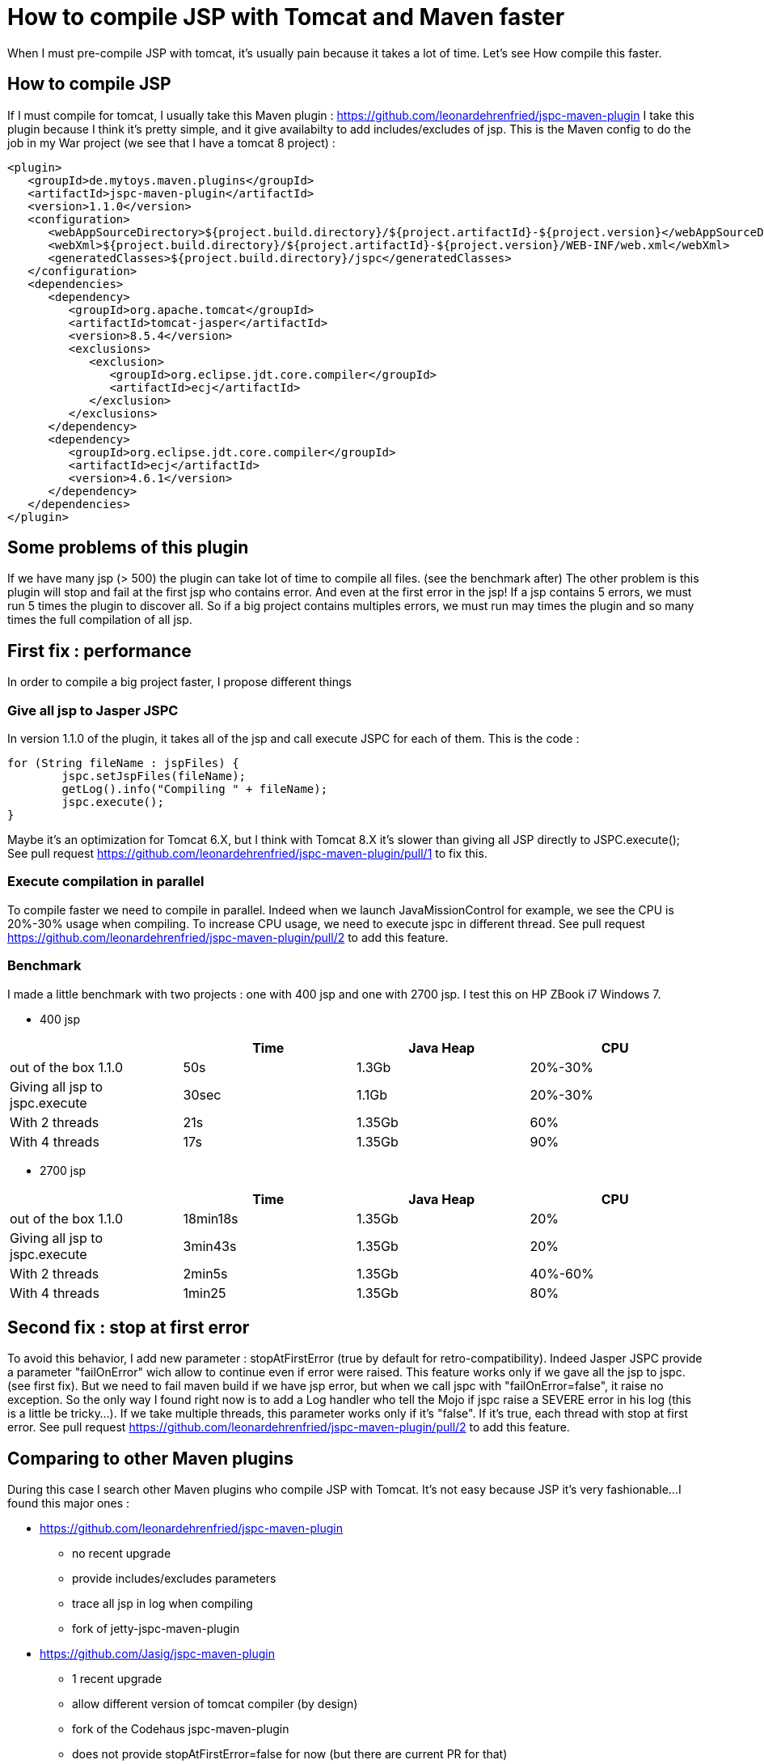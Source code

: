 :hp-tags: Tomcat
:hp-tags: JSP
:hp-tags: Maven

= How to compile JSP with Tomcat and Maven faster

When I must pre-compile JSP with tomcat, it's usually pain because it takes a lot of time.
Let's see How compile this faster.

== How to compile JSP

If I must compile for tomcat, I usually take this Maven plugin : https://github.com/leonardehrenfried/jspc-maven-plugin
I take this plugin because I think it's pretty simple, and it give availabilty to add includes/excludes of jsp.
This is the Maven config to do the job in my War project (we see that I have a tomcat 8 project) : 

[source,xml]
----
<plugin>
   <groupId>de.mytoys.maven.plugins</groupId>
   <artifactId>jspc-maven-plugin</artifactId>
   <version>1.1.0</version>
   <configuration>
      <webAppSourceDirectory>${project.build.directory}/${project.artifactId}-${project.version}</webAppSourceDirectory>
      <webXml>${project.build.directory}/${project.artifactId}-${project.version}/WEB-INF/web.xml</webXml>
      <generatedClasses>${project.build.directory}/jspc</generatedClasses>
   </configuration>
   <dependencies>
      <dependency>
         <groupId>org.apache.tomcat</groupId>
         <artifactId>tomcat-jasper</artifactId>
         <version>8.5.4</version>
         <exclusions>
            <exclusion>
               <groupId>org.eclipse.jdt.core.compiler</groupId>
               <artifactId>ecj</artifactId>
            </exclusion>
         </exclusions>
      </dependency>
      <dependency>
         <groupId>org.eclipse.jdt.core.compiler</groupId>
         <artifactId>ecj</artifactId>
         <version>4.6.1</version>
      </dependency>
   </dependencies>
</plugin>
----

== Some problems of this plugin

If we have many jsp (> 500) the plugin can take lot of time to compile all files. (see the benchmark after)
The other problem is this plugin will stop and fail at the first jsp who contains error. 
And even at the first error in the jsp! If a jsp contains 5 errors, we must run 5 times the plugin to discover all.
So if a big project contains multiples errors, we must run may times the plugin and so many times the full compilation of all jsp.

== First fix : performance

In order to compile a big project faster, I propose different things

=== Give all jsp to Jasper JSPC

In version 1.1.0 of the plugin, it takes all of the jsp and call execute JSPC for each of them.
This is the code : 

[source,java]
----
for (String fileName : jspFiles) {
	jspc.setJspFiles(fileName);
	getLog().info("Compiling " + fileName);
	jspc.execute();
}

----

Maybe it's an optimization for Tomcat 6.X, but I think with Tomcat 8.X it's slower than giving all JSP directly to JSPC.execute();
See pull request https://github.com/leonardehrenfried/jspc-maven-plugin/pull/1 to fix this.

=== Execute compilation in parallel

To compile faster we need to compile in parallel.
Indeed when we launch JavaMissionControl for example, we see the CPU is 20%-30% usage when compiling.
To increase CPU usage, we need to execute jspc in different thread.
See pull request https://github.com/leonardehrenfried/jspc-maven-plugin/pull/2 to add this feature.

=== Benchmark

I made a little benchmark with two projects : one with 400 jsp and one with 2700 jsp.
I test this on HP ZBook i7 Windows 7.

* 400 jsp

|===
| |Time |Java Heap |CPU

|out of the box 1.1.0
|50s
|1.3Gb
|20%-30%

|Giving all jsp to jspc.execute
|30sec
|1.1Gb
|20%-30%

|With 2 threads
|21s
|1.35Gb
|60%

|With 4 threads
|17s
|1.35Gb
|90%
|===

* 2700 jsp

|===
| |Time |Java Heap |CPU

|out of the box 1.1.0
|18min18s
|1.35Gb
|20%

|Giving all jsp to jspc.execute
|3min43s
|1.35Gb
|20%

|With 2 threads
|2min5s
|1.35Gb
|40%-60%

|With 4 threads
|1min25
|1.35Gb
|80%
|===

== Second fix : stop at first error

To avoid this behavior, I add new parameter : stopAtFirstError (true by default for retro-compatibility).
Indeed Jasper JSPC provide a parameter "failOnError" wich allow to continue even if error were raised.
This feature works only if we gave all the jsp to jspc. (see first fix).
But we need to fail maven build if we have jsp error, but when we call jspc with "failOnError=false", it raise no exception.
So the only way I found right now is to add a Log handler who tell the Mojo if jspc raise a SEVERE error in his log (this is a little be tricky...).
If we take multiple threads, this parameter works only if it's "false".
If it's true, each thread with stop at first error.
See pull request https://github.com/leonardehrenfried/jspc-maven-plugin/pull/2 to add this feature.

== Comparing to other Maven plugins

During this case I search other Maven plugins who compile JSP with Tomcat. It's not easy because JSP it's very fashionable...
I found this major ones : 

* https://github.com/leonardehrenfried/jspc-maven-plugin
** no recent upgrade
** provide includes/excludes parameters
** trace all jsp in log when compiling
** fork of jetty-jspc-maven-plugin
* https://github.com/Jasig/jspc-maven-plugin
** 1 recent upgrade
** allow different version of tomcat compiler (by design)
** fork of the Codehaus jspc-maven-plugin
** does not provide stopAtFirstError=false for now (but there are current PR for that)
** does not provide includes/excludes parameters
** trace all jsp in log when compiling
* jspc-maven-plugin from codehaus
** no more maintained
** does not provide stopAtFirstError=false
** does not provide tomcat 8 compiler (only tomcat 6)
* https://www.eclipse.org/jetty/documentation/current/jetty-jspc-maven-plugin.html
** design by and for jetty
** if we give jasper dependency we can use this for tomcat
** does not provide stopAtFirstError=false for now
** trace all jsp in log at startup

And this is a little benchmark of this plugins with my project (2700 jsp).

|===
| |Time |Java Heap |CPU

|leonardehrenfried/jspc-maven-plugin 1.1.0
|18min18s
|1.35Gb
|20%

|leonardehrenfried/jspc-maven-plugin with my PR (4 threads)
|1min25
|1.35Gb
|80%

|Jasig/jspc-maven-plugin
|3min22s
|1.35Gb
|20%

|jspc-maven-plugin from codehaus
|not possible because not support tomcat 8
|
|

|jetty-jspc-maven-plugin
|3min50s
|1.37Gb
|20%
|===

== Conclusion

If the wholes PR are accepted, the plugin will be much faster and will permit to not stop at the first error.
I think this maybe start a "version 2.X" of this plugin because one PR need java 7.
I think this plugin can give Tomcat 8 by default now (especially if it start 2.X version).
If you want to use this plugin with this fix and features see this : https://github.com/leonardehrenfried/jspc-maven-plugin/pull/2

== Annex

=== Jasig JSPC maven plugin config

[source,xml]
----
<plugin>
	<groupId>org.jasig.mojo.jspc</groupId>
	<artifactId>jspc-maven-plugin</artifactId>
	<version>2.0.2</version>
	<executions>
		<execution>
		<id>jspc</id>
		<phase>package</phase>
		<goals>
			<goal>compile</goal>
		</goals>
		<configuration>
        	<inputWebXml>${project.build.directory}/${project.artifactId}-${project.version}/WEB-INF/web.xml</inputWebXml>
            <defaultSourcesDirectory>${project.build.directory}/${project.artifactId}-${project.version}</defaultSourcesDirectory>
		</configuration>
		</execution>
	</executions>
						
	<dependencies>
		<dependency>
			<groupId>org.jasig.mojo.jspc</groupId>
			<artifactId>jspc-compiler-tomcat8</artifactId>
			<version>2.0.2</version>
		</dependency>
	</dependencies>
</plugin>
----

=== jetty JSPC maven plugin config

[source,xml]
----
<plugin>
	<groupId>org.eclipse.jetty</groupId>
	<artifactId>jetty-jspc-maven-plugin</artifactId>
	<version>9.3.14.v20161028</version>
	<executions>
		<execution>
		<id>jspc</id>
		<phase>package</phase>
		<goals>
			<goal>jspc</goal>
		</goals>
			<configuration>
            	<webXml>${project.build.directory}/${project.artifactId}-${project.version}/WEB-INF/web.xml</webXml>
				<webAppSourceDirectory>${project.build.directory}/${project.artifactId}-${project.version}</webAppSourceDirectory>
			</configuration>							
		</execution>
	</executions>
     <dependencies>
      <dependency>
         <groupId>org.apache.tomcat</groupId>
         <artifactId>tomcat-jasper</artifactId>
         <version>${tomcatVersion}</version>
         <exclusions>
            <exclusion>
               <groupId>org.eclipse.jdt.core.compiler</groupId>
               <artifactId>ecj</artifactId>
            </exclusion>
         </exclusions>
      </dependency>
      <dependency>
         <groupId>org.eclipse.jdt.core.compiler</groupId>
         <artifactId>ecj</artifactId>
         <version>${eclipse.jdt.core.compiler.ecj.version}</version>
      </dependency>
   </dependencies>
</plugin>
----
